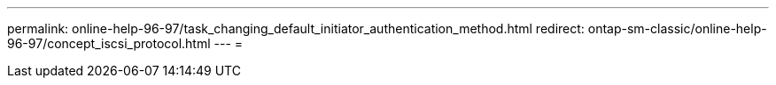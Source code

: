 ---
permalink: online-help-96-97/task_changing_default_initiator_authentication_method.html 
redirect: ontap-sm-classic/online-help-96-97/concept_iscsi_protocol.html 
---
= 


